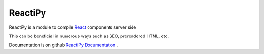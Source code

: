 ReactiPy
========

ReactiPy is a module to compile  `React <https://facebook.github.io/react/>`_ components server side

This can be beneficial in numerous ways such as SEO, prerendered HTML, etc.

Documentation is on github `ReactiPy Documentation <https://github.com/logandhead/reactipy/>`_ .


